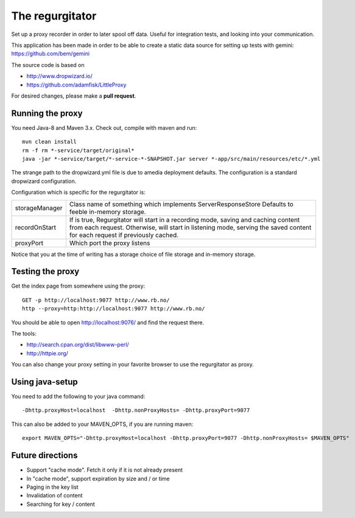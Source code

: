 The regurgitator
================

Set up a proxy recorder in order to later spool off data. Useful for
integration tests, and looking into your communication.

This application has been made in order to be able to create a static
data source for setting up tests with gemini:
https://github.com/bem/gemini

The source code is based on

* http://www.dropwizard.io/
* https://github.com/adamfisk/LittleProxy

For desired changes, please make a **pull request**.


Running the proxy
^^^^^^^^^^^^^^^^^

You need Java-8 and Maven 3.x. Check out, compile with maven and run::

   mvn clean install
   rm -f rm *-service/target/original*
   java -jar *-service/target/*-service-*-SNAPSHOT.jar server *-app/src/main/resources/etc/*.yml

The strange path to the dropwizard.yml file is due to amedia deployment defaults.
The configuration is a standard dropwizard configuration.

Configuration which is specific for the regurgitator is:

============== =======================================================================
storageManager  Class name of something which implements ServerResponseStore
                Defaults to feeble in-memory storage.
recordOnStart   If is true, Regurgitator will start in a recording mode, saving and
                caching content from each request. Otherwise, will start in listening
                mode, serving the saved content for each request if previously cached.
proxyPort       Which port the proxy listens
============== =======================================================================

Notice that you at the time of writing has a storage choice of file storage and
in-memory storage.

Testing the proxy
^^^^^^^^^^^^^^^^^

Get the index page from somewhere using the proxy::

    GET -p http://localhost:9077 http://www.rb.no/
    http --proxy=http:http://localhost:9077 http://www.rb.no/

You should be able to open http://localhost:9076/
and find the request there.

The tools:

* http://search.cpan.org/dist/libwww-perl/
* http://httpie.org/

You can also change your proxy setting in your favorite browser to
use the regurgitator as proxy.

Using java-setup
^^^^^^^^^^^^^^^^

You need to add the following to your java command::

    -Dhttp.proxyHost=localhost  -Dhttp.nonProxyHosts= -Dhttp.proxyPort=9077

This can also be added to your MAVEN_OPTS, if you are running maven::

   export MAVEN_OPTS="-Dhttp.proxyHost=localhost -Dhttp.proxyPort=9077 -Dhttp.nonProxyHosts= $MAVEN_OPTS"

Future directions
^^^^^^^^^^^^^^^^^

* Support "cache mode". Fetch it only if it is not already present
* In "cache mode", support expiration by size and / or time 
* Paging in the key list
* Invalidation of content
* Searching for key / content
